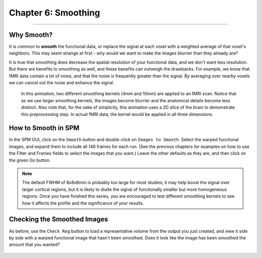 .. _06_SPM_Smoothing:

==================
Chapter 6: Smoothing
==================


------

Why Smooth?
***********

It is common to **smooth** the functional data, or replace the signal at each voxel with a weighted average of that voxel's neighbors. This may seem strange at first - why would we want to make the images blurrier than they already are?

It is true that smoothing does decrease the spatial resolution of your functional data, and we don't want less resolution. But there are benefits to smoothing as well, and these benefits can outweigh the drawbacks. For example, we know that fMRI data contain a lot of noise, and that the noise is frequently greater than the signal. By averaging over nearby voxels we can cancel out the noise and enhance the signal.


.. figure:: 05_06_Smoothing_Demo.gif

  In this animation, two different smoothing kernels (4mm and 10mm) are applied to an fMRI scan. Notice that as we use larger smoothing kernels, the images become blurrier and the anatomical details become less distinct. Also note that, for the sake of simplicity, this animation uses a 2D slice of the brain to demonstrate this preprocessing step. In actual fMRI data, the kernel would be applied in all three dimensions.
  
  
How to Smooth in SPM
********************

In the SPM GUI, click on the ``Smooth`` button and double-click on ``Images to Smooth``. Select the warped functional images, and expand them to include all 146 frames for each run. (See the previous chapters for examples on how to use the Filter and Frames fields to select the images that you want.) Leave the other defaults as they are, and then click on the green Go button.

.. note::

  The default FWHM of 8x8x8mm is probably too large for most studies; it may help boost the signal over larger cortical regions, but it is likely to diulte the signal of functionally smaller but more homogeneous regions. Once you have finished this series, you are encouraged to test different smoothing kernels to see how it affects the profile and the significance of your results.
  
  
Checking the Smoothed Images
****************************

As before, use the ``Check Reg`` button to load a representative volume from the output you just created, and view it side by side with a warped functional image that hasn't been smoothed. Does it look like the image has been smoothed the amount that you wanted?

.. figure:: 05_06_Smoothed_Output.png
